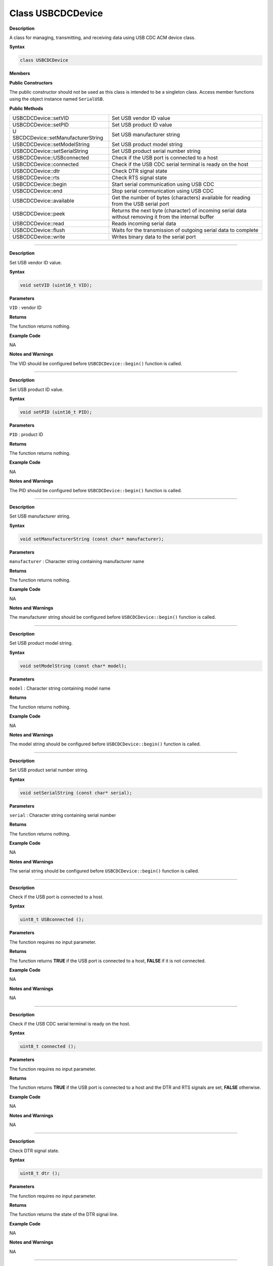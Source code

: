 ####################
Class USBCDCDevice
####################

**Description**

A class for managing, transmitting, and receiving data using USB CDC ACM
device class.

**Syntax**

.. code:: cpp

    class USBCDCDevice

**Members**

**Public Constructors**

The public constructor should not be used as this class is intended to
be a singleton class. Access member functions using the object instance
named ``SerialUSB``.

**Public Methods**

+------------------------------------+---------------------------------+
| USBCDCDevice::setVID               | Set USB vendor ID value         |
+------------------------------------+---------------------------------+
| USBCDCDevice::setPID               | Set USB product ID value        |
+------------------------------------+---------------------------------+
| U                                  | Set USB manufacturer string     |
| SBCDCDevice::setManufacturerString |                                 |
+------------------------------------+---------------------------------+
| USBCDCDevice::setModelString       | Set USB product model string    |
+------------------------------------+---------------------------------+
| USBCDCDevice::setSerialString      | Set USB product serial number   |
|                                    | string                          |
+------------------------------------+---------------------------------+
| USBCDCDevice::USBconnected         | Check if the USB port is        |
|                                    | connected to a host             |
+------------------------------------+---------------------------------+
| USBCDCDevice::connected            | Check if the USB CDC serial     |
|                                    | terminal is ready on the host   |
+------------------------------------+---------------------------------+
| USBCDCDevice::dtr                  | Check DTR signal state          |
+------------------------------------+---------------------------------+
| USBCDCDevice::rts                  | Check RTS signal state          |
+------------------------------------+---------------------------------+
| USBCDCDevice::begin                | Start serial communication      |
|                                    | using USB CDC                   |
+------------------------------------+---------------------------------+
| USBCDCDevice::end                  | Stop serial communication using |
|                                    | USB CDC                         |
+------------------------------------+---------------------------------+
| USBCDCDevice::available            | Get the number of bytes         |
|                                    | (characters) available for      |
|                                    | reading from the USB serial     |
|                                    | port                            |
+------------------------------------+---------------------------------+
| USBCDCDevice::peek                 | Returns the next byte           |
|                                    | (character) of incoming serial  |
|                                    | data without removing it from   |
|                                    | the internal buffer             |
+------------------------------------+---------------------------------+
| USBCDCDevice::read                 | Reads incoming serial data      |
+------------------------------------+---------------------------------+
| USBCDCDevice::flush                | Waits for the transmission of   |
|                                    | outgoing serial data to         |
|                                    | complete                        |
+------------------------------------+---------------------------------+
| USBCDCDevice::write                | Writes binary data to the       |
|                                    | serial port                     |
+------------------------------------+---------------------------------+

----

.. method:: USBCDCDevice::setVID

**Description**

Set USB vendor ID value.

**Syntax**

.. code:: cpp

    void setVID (uint16_t VID);

**Parameters**

``VID`` : vendor ID

**Returns**

The function returns nothing.

**Example Code**

NA

**Notes and Warnings**

The VID should be configured before ``USBCDCDevice::begin()`` function is
called.

-----

.. method:: USBCDCDevice::setPID

**Description**

Set USB product ID value.

**Syntax**

.. code:: cpp

    void setPID (uint16_t PID);

**Parameters**

``PID`` : product ID

**Returns**

The function returns nothing.

**Example Code**

NA

**Notes and Warnings**

The PID should be configured before ``USBCDCDevice::begin()`` function is
called.

----

.. method:: USBCDCDevice::setManufacturerString

**Description**

Set USB manufacturer string.

**Syntax**

.. code:: cpp

    void setManufacturerString (const char* manufacturer);

**Parameters**

``manufacturer`` : Character string containing manufacturer name

**Returns**

The function returns nothing.

**Example Code**

NA

**Notes and Warnings**

The manufacturer string should be configured before
``USBCDCDevice::begin()`` function is called.

----

.. method:: USBCDCDevice::setModelString

**Description**

Set USB product model string.

**Syntax**

.. code:: cpp

    void setModelString (const char* model);

**Parameters**

``model`` : Character string containing model name

**Returns**

The function returns nothing.

**Example Code**

NA

**Notes and Warnings**

The model string should be configured before ``USBCDCDevice::begin()``
function is called.

----

.. method::: USBCDCDevice::setSerialString

**Description**

Set USB product serial number string.

**Syntax**

.. code:: cpp

    void setSerialString (const char* serial);

**Parameters**

``serial`` : Character string containing serial number

**Returns**

The function returns nothing.

**Example Code**

NA

**Notes and Warnings**

The serial string should be configured before ``USBCDCDevice::begin()``
function is called.

----

.. method:: USBCDCDevice::USBconnected

**Description**

Check if the USB port is connected to a host.

**Syntax**

.. code:: cpp

    uint8_t USBconnected ();

**Parameters**

The function requires no input parameter.

**Returns**

The function returns **TRUE** if the USB port is connected to a host, **FALSE**
if it is not connected.

**Example Code**

NA

**Notes and Warnings**

NA

----

.. method:: USBCDCDevice::connected

**Description**

Check if the USB CDC serial terminal is ready on the host.

**Syntax**

.. code:: cpp

    uint8_t connected ();

**Parameters**

The function requires no input parameter.

**Returns**

The function returns **TRUE** if the USB port is connected to a host and the
DTR and RTS signals are set, **FALSE** otherwise.

**Example Code**

NA

**Notes and Warnings**

NA

----

.. method:: USBCDCDevice::dtr

**Description**

Check DTR signal state.

**Syntax**

.. code:: cpp

    uint8_t dtr ();

**Parameters**

The function requires no input parameter.

**Returns**

The function returns the state of the DTR signal line.

**Example Code**

NA

**Notes and Warnings**

NA

----

.. method:: USBCDCDevice::rts

**Description**

Check RTS signal state.

**Syntax**

.. code:: cpp

    uint8_t rts ();

**Parameters**

The function requires no input parameter.

**Returns**

The function returns the state of the RTS signal line.

**Example Code**

NA

**Notes and Warnings**

NA

----

.. method:: USBCDCDevice::begin

**Description**

Start serial communication using USB CDC.

**Syntax**

.. code:: cpp

    void begin (uint32_t baud);

**Parameters**

``baud`` : baud rate

**Returns**

The function returns nothing.

**Example Code**

Example: USBCDCSerial

**Notes and Warnings**

The baud rate parameter has no significance in the context of a USB CDC
serial port and can be left empty.

----

.. method:: USBCDCDevice::end

**Description**

Stop serial communication using USB CDC.

**Syntax**

.. code:: cpp

    void end ();

**Parameters**

The function requires no input parameter.

**Returns**

The function returns nothing.

**Example Code**

NA

**Notes and Warnings**

NA

----

.. method:: USBCDCDevice::available

**Description**

Get the number of bytes (characters) available for reading from the USB
serial port.

**Syntax**

.. code:: cpp

    int available ();

**Parameters**

The function requires no input parameter.

**Returns**

The function returns the number of bytes received in the buffer.

**Example Code**

Example: USBCDCSerial

**Notes and Warnings**

NA

----

.. method:: USBCDCDevice::peek

**Description**

Returns the next byte (character) of incoming serial data without
removing it from the internal buffer.

**Syntax**

.. code:: cpp

    int peek ();

**Parameters**

The function requires no input parameter.

**Returns**

The function returns the next byte of received serial data without
removing it from the internal buffer.

**Example Code**

NA

**Notes and Warnings**

NA

----

.. method:: USBCDCDevice::read

**Description**

Reads incoming serial data.

**Syntax**

.. code:: cpp

    int read ();

**Parameters**

The function requires no input parameter.

**Returns**

The function returns the next byte of received serial data.

**Example Code**

Example: USBCDCSerial

**Notes and Warnings**

NA

----

.. method:: USBCDCDevice::flush

**Description**

Waits for the transmission of outgoing serial data to complete.

**Syntax**

.. code:: cpp

    void flush ();

**Parameters**

The function requires no input parameter.

**Returns**

The function returns nothing.

**Example Code**

NA

**Notes and Warnings**

NA

---- 

.. method:: USBCDCDevice::write

**Description**

Writes binary data to the serial port.

**Syntax**

.. code:: cpp

    size_t write (uint8_t data);

.. code:: cpp

    size_t write (const uint8_t* buffer, size_t size);

**Parameters**

``data`` : 1 byte of data to write to serial port

``buffer`` : pointer to buffer containing data to write to serial port

``size`` : number of bytes of data in buffer to write to serial port

**Returns**

The function returns the number of bytes written to serial port.

**Example Code**

Example: USBCDCSerial

**Notes and Warnings**

NA